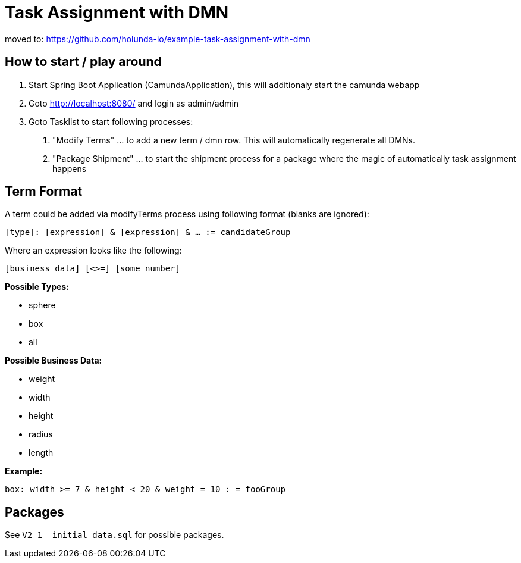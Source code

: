 # Task Assignment with DMN


moved to: https://github.com/holunda-io/example-task-assignment-with-dmn

## How to start / play around

1. Start Spring Boot Application (CamundaApplication), this will additionaly start the camunda webapp
2. Goto http://localhost:8080/ and login as admin/admin
3. Goto Tasklist to start following processes:
a. "Modify Terms" ... to add a new term / dmn row. This will automatically regenerate all DMNs.
b. "Package Shipment" ... to start the shipment process for a package where the magic of automatically task assignment happens

## Term Format

A term could be added via modifyTerms process using following format (blanks are ignored):

`[type]: [expression] & [expression] & ... := candidateGroup`

Where an expression looks like the following:

`[business data] [<>=] [some number]`

*Possible Types:*

- sphere
- box
- all

*Possible Business Data:*

- weight
- width
- height
- radius
- length

*Example:*

`box: width >= 7 & height < 20 & weight = 10 : = fooGroup`

## Packages

See `V2_1__initial_data.sql` for possible packages.
